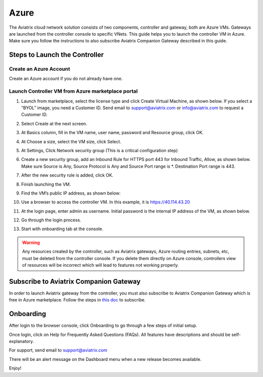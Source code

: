 


=======================================
Azure
=======================================





The Aviatrix cloud network solution consists of two components, controller and
gateway, both are Azure VMs. Gateways are launched from the controller console to specific VNets. This
guide helps you to launch the controller VM in Azure. Make sure you follow the instructions to also subscribe Aviatrix Companion Gateway described in this guide. 

Steps to Launch the Controller
==============================

Create an Azure Account
-----------------------

Create an Azure account if you do not already have one.

Launch Controller VM from Azure marketplace portal
--------------------------------------------------

1.  Launch from marketplace, select the license type and click Create
    Virtual Machine, as shown below. If you select a “BYOL” image, you
    need a Customer ID. Send email to support@aviatrix.com or
    info@aviatrix.com to request a Customer ID.

    |image1|

2.  Select Create at the next screen.

3.  At Basics column, fill in the VM name, user name, password and
    Resource group, click OK.

4.  At Choose a size, select the VM size, click Select.

5.  At Settings, Click Network security group (This is a critical
    configuration step)

    |image2|

6.  Create a new security group, add an Inbound Rule for HTTPS port 443
    for Inbound Traffic, Allow, as shown below. Make sure Source is Any,
    Source Protocol is Any and Source Port range is \*. Destination Port
    range is 443.

    |image3|

7.  After the new security rule is added, click OK.

8.  Finish launching the VM.

9.  Find the VM’s public IP address, as shown below:

    |image4|

10. Use a browser to access the controller VM. In this example, it is
    https://40.114.43.20

11. At the login page, enter admin as username. Initial password is the
    internal IP address of the VM, as shown below.

    |image5|

12. Go through the login process.

13. Start with onboarding tab at the console.

.. Warning:: Any resources created by the controller, such as Aviatrix gateways, Azure routing entries, subnets, etc, must be deleted from the controller console. If you delete them directly on Azure console, controllers view of resources will be incorrect which will lead to features not working properly.

..

Subscribe to Aviatrix Companion Gateway
========================================

In order to launch Aviatrix gateway from the controller, you must also subscribe to Aviatrix Companion Gateway which is free in Azure marketplace. Follow the steps in `this doc <http://docs.aviatrix.com/HowTos/CompanionGateway.html>`__ to subscribe. 

Onboarding
==========

After login to the browser console, click Onboarding to go through a few
steps of initial setup.

Once login, click on Help for Frequently Asked Questions (FAQs). All
features have descriptions and should be self-explanatory.

For support, send email to support@aviatrix.com

There will be an alert message on the Dashboard menu when a new release
becomes available.

Enjoy!

.. |image0| image:: AzureAviatrixCloudControllerStartupGuide_media/image001.png
   :width: 2.90683in
   :height: 0.35000in
.. |image1| image:: AzureAviatrixCloudControllerStartupGuide_media/image02__(2017-08-14).png
   :width: 5.49426in
   :height: 2.99954in
.. |image2| image:: AzureAviatrixCloudControllerStartupGuide_media/image03__(2017-08-14).png
   :width: 5.05625in
   :height: 2.77932in
.. |image3| image:: AzureAviatrixCloudControllerStartupGuide_media/image04__(2017-08-14).png
   :width: 5.40347in
   :height: 2.95863in
.. |image4| image:: AzureAviatrixCloudControllerStartupGuide_media/image05__(2017-08-14).png
   :width: 5.17776in
   :height: 2.97500in
.. |image5| image:: AzureAviatrixCloudControllerStartupGuide_media/image06__(2017-08-14).png
   :width: 5.15347in
   :height: 2.94563in


.. add in the disqus tag

.. disqus::
